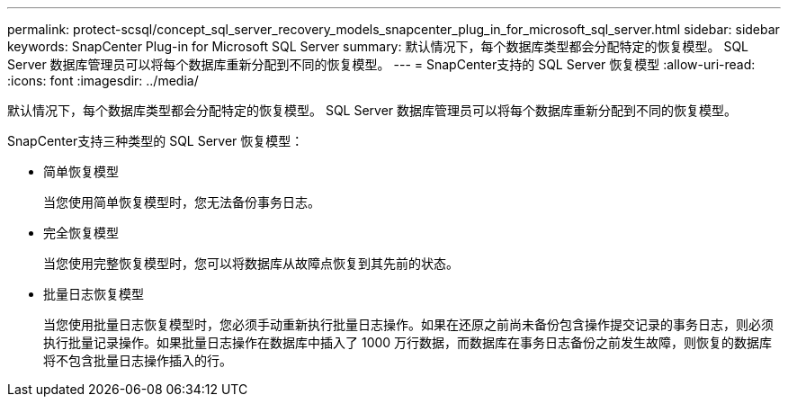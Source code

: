 ---
permalink: protect-scsql/concept_sql_server_recovery_models_snapcenter_plug_in_for_microsoft_sql_server.html 
sidebar: sidebar 
keywords: SnapCenter Plug-in for Microsoft SQL Server 
summary: 默认情况下，每个数据库类型都会分配特定的恢复模型。  SQL Server 数据库管理员可以将每个数据库重新分配到不同的恢复模型。 
---
= SnapCenter支持的 SQL Server 恢复模型
:allow-uri-read: 
:icons: font
:imagesdir: ../media/


[role="lead"]
默认情况下，每个数据库类型都会分配特定的恢复模型。  SQL Server 数据库管理员可以将每个数据库重新分配到不同的恢复模型。

SnapCenter支持三种类型的 SQL Server 恢复模型：

* 简单恢复模型
+
当您使用简单恢复模型时，您无法备份事务日志。

* 完全恢复模型
+
当您使用完整恢复模型时，您可以将数据库从故障点恢复到其先前的状态。

* 批量日志恢复模型
+
当您使用批量日志恢复模型时，您必须手动重新执行批量日志操作。如果在还原之前尚未备份包含操作提交记录的事务日志，则必须执行批量记录操作。如果批量日志操作在数据库中插入了 1000 万行数据，而数据库在事务日志备份之前发生故障，则恢复的数据库将不包含批量日志操作插入的行。


